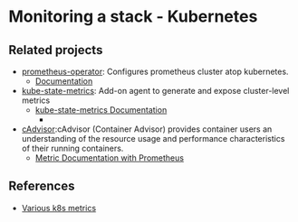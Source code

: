 * Monitoring a stack - Kubernetes

** Related projects

- [[https://github.com/prometheus-operator/prometheus-operator][prometheus-operator]]: Configures prometheus cluster atop kubernetes.
  - [[https://github.com/prometheus-operator/prometheus-operator/tree/master/Documentation][Documentation]]
- [[https://github.com/kubernetes/kube-state-metrics#metrics-documentation][kube-state-metrics]]: Add-on agent to generate and expose cluster-level metrics
  - [[https://github.com/kubernetes/kube-state-metrics#metrics-documentation][kube-state-metrics Documentation]]
    - 
- [[https://github.com/google/cadvisor][cAdvisor]]:cAdvisor (Container Advisor) provides container users an
  understanding of the resource usage and performance characteristics
  of their running containers.
  - [[https://github.com/google/cadvisor/blob/master/docs/storage/prometheus.md][Metric Documentation with Prometheus]]

** References

- [[https://help.sumologic.com/Metrics/Kubernetes_Metrics][Various k8s metrics]]


